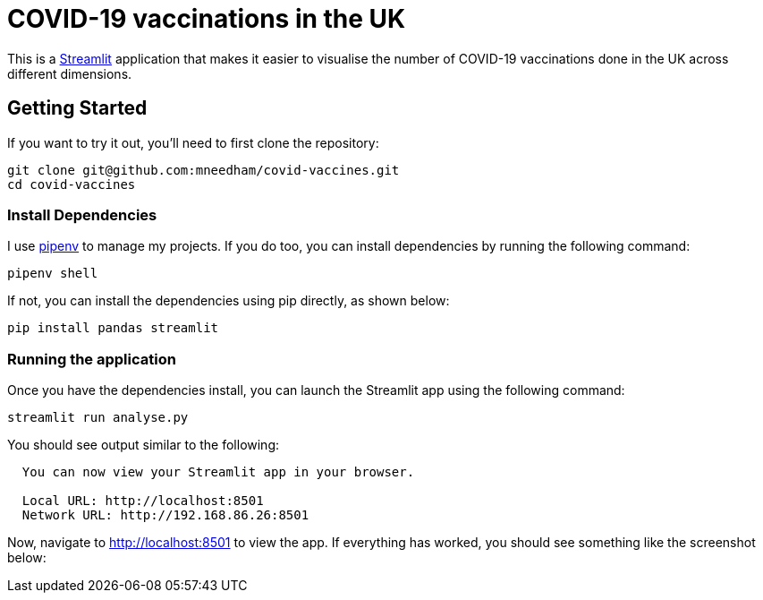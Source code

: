 = COVID-19 vaccinations in the UK

This is a https://streamlit.io/[Streamlit^] application that makes it easier to visualise the number of COVID-19 vaccinations done in the UK across different dimensions.

== Getting Started

If you want to try it out, you'll need to first clone the repository:

```
git clone git@github.com:mneedham/covid-vaccines.git
cd covid-vaccines
```

=== Install Dependencies

I use https://pypi.org/project/pipenv/[pipenv^] to manage my projects.
If you do too, you can install dependencies by running the following command:

```
pipenv shell
```

If not, you can install the dependencies using pip directly, as shown below:

```
pip install pandas streamlit 
```

=== Running the application

Once you have the dependencies install, you can launch the Streamlit app using the following command:

```
streamlit run analyse.py
```

You should see output similar to the following:

```
  You can now view your Streamlit app in your browser.

  Local URL: http://localhost:8501
  Network URL: http://192.168.86.26:8501
```

Now, navigate to http://localhost:8501 to view the app.
If everything has worked, you should see something like the screenshot below:



